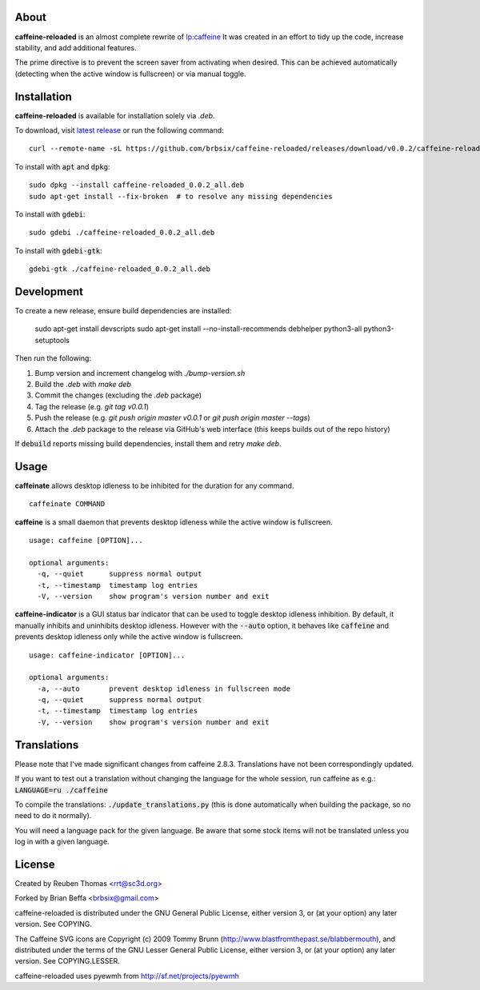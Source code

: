 About
=====

**caffeine-reloaded** is an almost complete rewrite of lp:caffeine_
It was created in an effort to tidy up the code, increase stability,
and add additional features.

The prime directive is to prevent the screen saver from activating
when desired. This can be achieved automatically (detecting when the
active window is fullscreen) or via manual toggle.


Installation
============

**caffeine-reloaded** is available for installation solely via *.deb*.

To download, visit `latest release`_ or run the following command:

::

  curl --remote-name -sL https://github.com/brbsix/caffeine-reloaded/releases/download/v0.0.2/caffeine-reloaded_0.0.2_all.deb

To install with :code:`apt` and :code:`dpkg`:

::

  sudo dpkg --install caffeine-reloaded_0.0.2_all.deb
  sudo apt-get install --fix-broken  # to resolve any missing dependencies

To install with :code:`gdebi`:

::

  sudo gdebi ./caffeine-reloaded_0.0.2_all.deb

To install with :code:`gdebi-gtk`:

::

  gdebi-gtk ./caffeine-reloaded_0.0.2_all.deb


Development
===========

To create a new release, ensure build dependencies are installed:

    sudo apt-get install devscripts
    sudo apt-get install --no-install-recommends debhelper python3-all python3-setuptools

Then run the following:

1. Bump version and increment changelog with `./bump-version.sh`
2. Build the *.deb* with `make deb`
3. Commit the changes (excluding the *.deb* package)
4. Tag the release (e.g. `git tag v0.0.1`)
5. Push the release (e.g. `git push origin master v0.0.1` or `git push origin master --tags`)
6. Attach the *.deb* package to the release via GitHub's web interface (this keeps builds out of the repo history)

If :code:`debuild` reports missing build dependencies, install them and retry `make deb`.


Usage
=====

**caffeinate** allows desktop idleness to be inhibited for the duration
for any command.

::

  caffeinate COMMAND

**caffeine** is a small daemon that prevents desktop idleness while the
active window is fullscreen.

::

  usage: caffeine [OPTION]...

  optional arguments:
    -q, --quiet      suppress normal output
    -t, --timestamp  timestamp log entries
    -V, --version    show program's version number and exit

**caffeine-indicator** is a GUI status bar indicator that can be used to
toggle desktop idleness inhibition. By default, it manually inhibits and
uninhibits desktop idleness. However with the :code:`--auto` option, it
behaves like :code:`caffeine` and prevents desktop idleness only while the
active window is fullscreen.

::

  usage: caffeine-indicator [OPTION]...

  optional arguments:
    -a, --auto       prevent desktop idleness in fullscreen mode
    -q, --quiet      suppress normal output
    -t, --timestamp  timestamp log entries
    -V, --version    show program's version number and exit


Translations
============

Please note that I've made significant changes from caffeine 2.8.3.
Translations have not been correspondingly updated.

If you want to test out a translation without changing the language for the
whole session, run caffeine as e.g.: :code:`LANGUAGE=ru ./caffeine`

To compile the translations: :code:`./update_translations.py` (this is done
automatically when building the package, so no need to do it normally).

You will need a language pack for the given language. Be aware that some
stock items will not be translated unless you log in with a given language.


License
=======

Created by Reuben Thomas <rrt@sc3d.org>

Forked by Brian Beffa <brbsix@gmail.com>

caffeine-reloaded is distributed under the GNU General Public License,
either version 3, or (at your option) any later version. See COPYING.

The Caffeine SVG icons are Copyright (c) 2009 Tommy Brunn
(http://www.blastfromthepast.se/blabbermouth), and distributed under the
terms of the GNU Lesser General Public License, either version 3, or (at
your option) any later version. See COPYING.LESSER.

caffeine-reloaded uses pyewmh from http://sf.net/projects/pyewmh

.. _lp:caffeine: http://launchpad.net/caffeine
.. _latest release: https://github.com/brbsix/caffeine-reloaded/releases/latest
